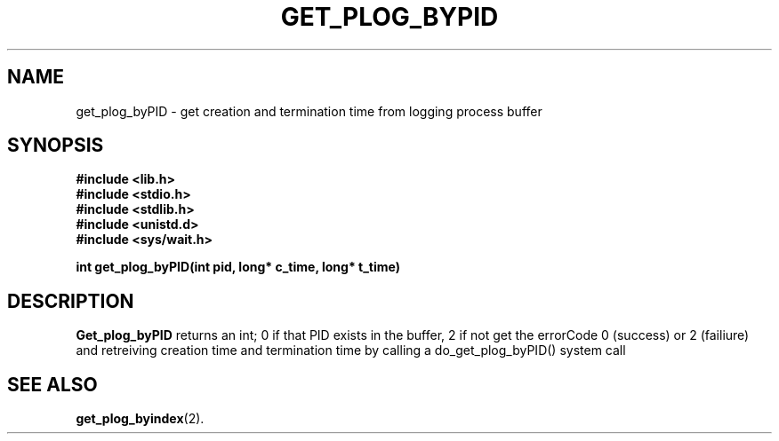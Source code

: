 .\" Ya Chutiraka Project1 
.\"
.TH GET_PLOG_BYPID 2 "Sept 28, 2016"
.UC 4
.SH NAME
get_plog_byPID \- get creation and termination time from logging process buffer
.SH SYNOPSIS
.ft B
.nf
#include <lib.h>
#include <stdio.h>
#include <stdlib.h>
#include <unistd.d>
#include <sys/wait.h>

int get_plog_byPID(int pid, long* c_time, long* t_time)
.fi
.ft R
.SH DESCRIPTION
.B Get_plog_byPID
returns an int; 0 if that PID exists in the buffer, 2 if not
get the errorCode 0 (success) or 2 (failiure) and retreiving creation time and termination time by calling a do_get_plog_byPID() system call
.PP
.SH "SEE ALSO
.BR get_plog_byindex (2).

